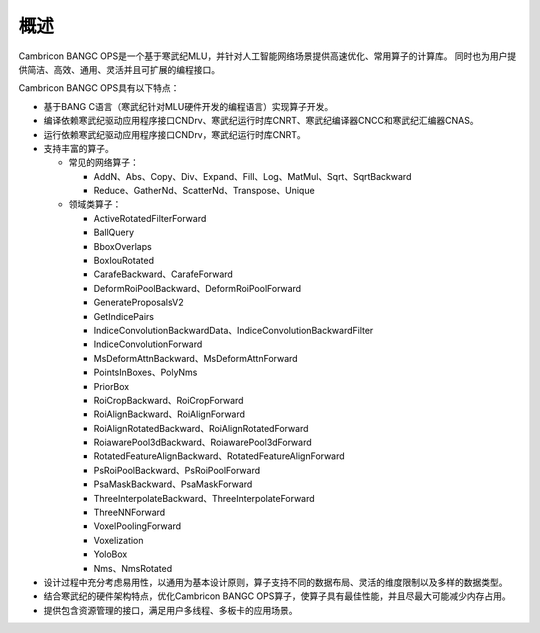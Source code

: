 .. _概述:

概述
====

Cambricon BANGC OPS是一个基于寒武纪MLU，并针对人工智能网络场景提供高速优化、常用算子的计算库。
同时也为用户提供简洁、高效、通用、灵活并且可扩展的编程接口。

Cambricon BANGC OPS具有以下特点：

- 基于BANG C语言（寒武纪针对MLU硬件开发的编程语言）实现算子开发。
- 编译依赖寒武纪驱动应用程序接口CNDrv、寒武纪运行时库CNRT、寒武纪编译器CNCC和寒武纪汇编器CNAS。
- 运行依赖寒武纪驱动应用程序接口CNDrv，寒武纪运行时库CNRT。


- 支持丰富的算子。

  -  常见的网络算子：

     * AddN、Abs、Copy、Div、Expand、Fill、Log、MatMul、Sqrt、SqrtBackward
     * Reduce、GatherNd、ScatterNd、Transpose、Unique

  -  领域类算子：

     * ActiveRotatedFilterForward
     * BallQuery
     * BboxOverlaps
     * BoxIouRotated
     * CarafeBackward、CarafeForward
     * DeformRoiPoolBackward、DeformRoiPoolForward
     * GenerateProposalsV2
     * GetIndicePairs
     * IndiceConvolutionBackwardData、IndiceConvolutionBackwardFilter
     * IndiceConvolutionForward
     * MsDeformAttnBackward、MsDeformAttnForward
     * PointsInBoxes、PolyNms
     * PriorBox
     * RoiCropBackward、RoiCropForward
     * RoiAlignBackward、RoiAlignForward
     * RoiAlignRotatedBackward、RoiAlignRotatedForward
     * RoiawarePool3dBackward、RoiawarePool3dForward
     * RotatedFeatureAlignBackward、RotatedFeatureAlignForward
     * PsRoiPoolBackward、PsRoiPoolForward
     * PsaMaskBackward、PsaMaskForward
     * ThreeInterpolateBackward、ThreeInterpolateForward
     * ThreeNNForward
     * VoxelPoolingForward
     * Voxelization
     * YoloBox
     * Nms、NmsRotated


- 设计过程中充分考虑易用性，以通用为基本设计原则，算子支持不同的数据布局、灵活的维度限制以及多样的数据类型。
- 结合寒武纪的硬件架构特点，优化Cambricon BANGC OPS算子，使算子具有最佳性能，并且尽最大可能减少内存占用。
- 提供包含资源管理的接口，满足用户多线程、多板卡的应用场景。
